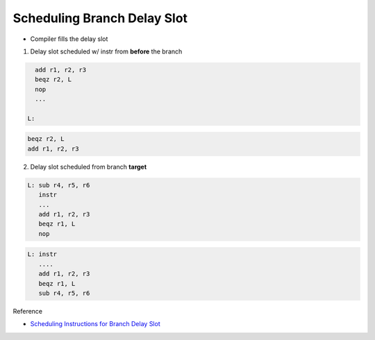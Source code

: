 Scheduling Branch Delay Slot
================================

- Compiler fills the delay slot


1. Delay slot scheduled w/ instr from **before** the branch

.. code:: py

    add r1, r2, r3
    beqz r2, L
    nop
    ...

  L:
  

.. code:: py

    beqz r2, L
    add r1, r2, r3



2. Delay slot scheduled from branch **target**


.. code:: py

   L: sub r4, r5, r6
      instr
      ...
      add r1, r2, r3
      beqz r1, L
      nop


.. code:: py

   L: instr
      ....
      add r1, r2, r3
      beqz r1, L
      sub r4, r5, r6





Reference

- `Scheduling Instructions for Branch Delay Slot <https://www.youtube.com/watch?v=vgMwKpp3L9o&list=PLeWkeA7esB-MuCn8XQWAarM7zvimE0yme&index=25>`_





